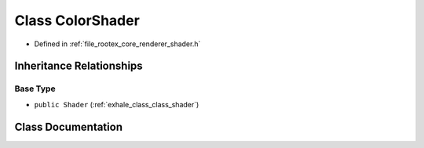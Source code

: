 .. _exhale_class_class_color_shader:

Class ColorShader
=================

- Defined in :ref:`file_rootex_core_renderer_shader.h`


Inheritance Relationships
-------------------------

Base Type
*********

- ``public Shader`` (:ref:`exhale_class_class_shader`)


Class Documentation
-------------------


.. doxygenclass:: ColorShader
   :members:
   :protected-members:
   :undoc-members: